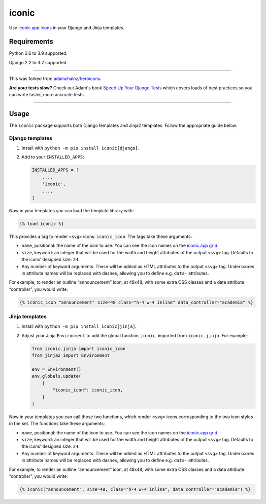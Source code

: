 ======
iconic
======

.. image:: https://img.shields.io/github/workflow/status/monty5811/iconic/CI/main?style=for-the-badge
   :target: https://github.com/monty5811/iconic/actions?workflow=CI

.. image:: https://img.shields.io/codecov/c/github/monty5811/iconic/main?style=for-the-badge
   :target: https://app.codecov.io/gh/monty5811/iconic

.. image:: https://img.shields.io/pypi/v/iconicicons.svg?style=for-the-badge
   :target: https://pypi.org/project/iconicicons/

.. image:: https://img.shields.io/badge/code%20style-black-000000.svg?style=for-the-badge
   :target: https://github.com/psf/black

.. image:: https://img.shields.io/badge/pre--commit-enabled-brightgreen?logo=pre-commit&logoColor=white&style=for-the-badge
   :target: https://github.com/pre-commit/pre-commit
   :alt: pre-commit

Use `iconic.app icons <https://iconic.app/>`__ in your Django and Jinja templates.

Requirements
------------

Python 3.6 to 3.9 supported.

Django 2.2 to 3.2 supported.

----

This was forked from `adamchainz/heroicons <https://github.com/adamchainz/heroicons>`_.

**Are your tests slow?**
Check out Adam's book `Speed Up Your Django Tests <https://gumroad.com/l/suydt>`__ which covers loads of best practices so you can write faster, more accurate tests.

----

Usage
-----

The ``iconic`` package supports both Django templates and Jinja2 templates.
Follow the appropriate guide below.

Django templates
~~~~~~~~~~~~~~~~

1. Install with ``python -m pip install iconic[django]``.

2. Add to your ``INSTALLED_APPS``:

   .. code-block:: python

       INSTALLED_APPS = [
           ...,
           'iconic',
           ...,
       ]

Now in your templates you can load the template library with:

.. code-block:: django

    {% load iconic %}

This provides a tag to render ``<svg>`` icons: ``iconic_icon``.
The tags take these arguments:

* ``name``, positional: the name of the icon to use.
  You can see the icon names on the `iconic.app grid <https://iconic.app/>`__.

* ``size``, keyword: an integer that will be used for the width and height attributes of the output ``<svg>`` tag.
  Defaults to the icons’ designed size: ``24``.

* Any number of keyword arguments.
  These will be added as HTML attributes to the output ``<svg>`` tag.
  Underscores in attribute names will be replaced with dashes, allowing you to define e.g. ``data-`` attributes.

For example, to render an outline “announcement” icon, at 48x48, with some extra CSS classes and a data attribute “controller”, you would write:

.. code-block:: django

    {% iconic_icon "announcement" size=48 class="h-4 w-4 inline" data_controller="academia" %}

Jinja templates
~~~~~~~~~~~~~~~

1. Install with ``python -m pip install iconic[jinja]``.

2. Adjust your Jinja ``Environment`` to add the global function ``iconic``, imported from ``iconic.jinja``.
   For example:

   .. code-block:: python

       from iconic.jinja import iconic_icon
       from jinja2 import Environment

       env = Environment()
       env.globals.update(
           {
               "iconic_icon": iconic_icon,
           }
       )

Now in your templates you can call those two functions, which render ``<svg>`` icons corresponding to the two icon styles in the set.
The functions take these arguments:

* ``name``, positional: the name of the icon to use.
  You can see the icon names on the `iconic.app grid <https://iconic.app/>`__.

* ``size``, keyword: an integer that will be used for the width and height attributes of the output ``<svg>`` tag.
  Defaults to the icons’ designed size: ``24``.

* Any number of keyword arguments.
  These will be added as HTML attributes to the output ``<svg>`` tag.
  Underscores in attribute names will be replaced with dashes, allowing you to define e.g. ``data-`` attributes.

For example, to render an outline “announcement” icon, at 48x48, with some extra CSS classes and a data attribute “controller”, you would write:

.. code-block:: jinja

    {% iconic("announcement", size=48, class="h-4 w-4 inline", data_controller="academia") %}

